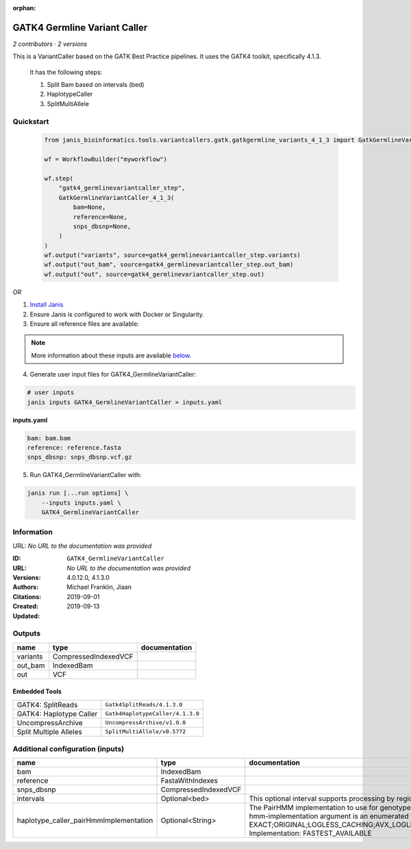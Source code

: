 :orphan:

GATK4 Germline Variant Caller
===========================================================

*2 contributors · 2 versions*

This is a VariantCaller based on the GATK Best Practice pipelines. It uses the GATK4 toolkit, specifically 4.1.3.

        It has the following steps:

        1. Split Bam based on intervals (bed)
        2. HaplotypeCaller
        3. SplitMultiAllele


Quickstart
-----------

    .. code-block:: python

       from janis_bioinformatics.tools.variantcallers.gatk.gatkgermline_variants_4_1_3 import GatkGermlineVariantCaller_4_1_3

       wf = WorkflowBuilder("myworkflow")

       wf.step(
           "gatk4_germlinevariantcaller_step",
           GatkGermlineVariantCaller_4_1_3(
               bam=None,
               reference=None,
               snps_dbsnp=None,
           )
       )
       wf.output("variants", source=gatk4_germlinevariantcaller_step.variants)
       wf.output("out_bam", source=gatk4_germlinevariantcaller_step.out_bam)
       wf.output("out", source=gatk4_germlinevariantcaller_step.out)
    

*OR*

1. `Install Janis </tutorials/tutorial0.html>`_

2. Ensure Janis is configured to work with Docker or Singularity.

3. Ensure all reference files are available:

.. note:: 

   More information about these inputs are available `below <#additional-configuration-inputs>`_.



4. Generate user input files for GATK4_GermlineVariantCaller:

.. code-block:: bash

   # user inputs
   janis inputs GATK4_GermlineVariantCaller > inputs.yaml



**inputs.yaml**

.. code-block:: yaml

       bam: bam.bam
       reference: reference.fasta
       snps_dbsnp: snps_dbsnp.vcf.gz




5. Run GATK4_GermlineVariantCaller with:

.. code-block:: bash

   janis run [...run options] \
       --inputs inputs.yaml \
       GATK4_GermlineVariantCaller





Information
------------

URL: *No URL to the documentation was provided*

:ID: ``GATK4_GermlineVariantCaller``
:URL: *No URL to the documentation was provided*
:Versions: 4.0.12.0, 4.1.3.0
:Authors: Michael Franklin, Jiaan
:Citations: 
:Created: 2019-09-01
:Updated: 2019-09-13



Outputs
-----------

========  ====================  ===============
name      type                  documentation
========  ====================  ===============
variants  CompressedIndexedVCF
out_bam   IndexedBam
out       VCF
========  ====================  ===============


Embedded Tools
***************

=======================  ================================
GATK4: SplitReads        ``Gatk4SplitReads/4.1.3.0``
GATK4: Haplotype Caller  ``Gatk4HaplotypeCaller/4.1.3.0``
UncompressArchive        ``UncompressArchive/v1.0.0``
Split Multiple Alleles   ``SplitMultiAllele/v0.5772``
=======================  ================================



Additional configuration (inputs)
---------------------------------

======================================  ====================  =============================================================================================================================================================================================================================================================================================================================================================================================================================================
name                                    type                  documentation
======================================  ====================  =============================================================================================================================================================================================================================================================================================================================================================================================================================================
bam                                     IndexedBam
reference                               FastaWithIndexes
snps_dbsnp                              CompressedIndexedVCF
intervals                               Optional<bed>         This optional interval supports processing by regions. If this input resolves to null, then GATK will process the whole genome per each tool's spec
haplotype_caller_pairHmmImplementation  Optional<String>      The PairHMM implementation to use for genotype likelihood calculations. The various implementations balance a tradeoff of accuracy and runtime. The --pair-hmm-implementation argument is an enumerated type (Implementation), which can have one of the following values: EXACT;ORIGINAL;LOGLESS_CACHING;AVX_LOGLESS_CACHING;AVX_LOGLESS_CACHING_OMP;EXPERIMENTAL_FPGA_LOGLESS_CACHING;FASTEST_AVAILABLE. Implementation:  FASTEST_AVAILABLE
======================================  ====================  =============================================================================================================================================================================================================================================================================================================================================================================================================================================


